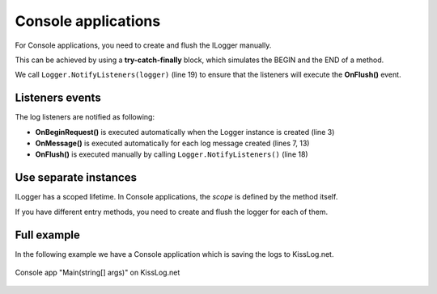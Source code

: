 Console applications
=====================

For Console applications, you need to create and flush the ILogger manually.

This can be achieved by using a **try-catch-finally** block, which simulates the BEGIN and the END of a method.

.. code-block:: c#
    :linenos:
    :emphasize-lines: 3,13,19

    static void Main(string[] args)
    {
        ILogger logger = new Logger(url: "Main");

        try
        {
            logger.Info("Executing main");

            // execute Main
        }
        catch(Exception ex)
        {
            logger.Error(ex);
            throw;
        }
        finally
        {
            // notify the listeners
            Logger.NotifyListeners(logger);
        }
    }

We call ``Logger.NotifyListeners(logger)`` (line 19) to ensure that the listeners will execute the **OnFlush()** event.

Listeners events
--------------------------

The log listeners are notified as following:

- **OnBeginRequest()** is executed automatically when the Logger instance is created (line 3)

- **OnMessage()** is executed automatically for each log message created (lines 7, 13)

- **OnFlush()** is executed manually by calling ``Logger.NotifyListeners()`` (line 18)

.. code-block:: c#
    :linenos:

    static void Main(string[] args)
    {
        ILogger logger = new Logger(url: "Main");   // <-- OnBeginRequest()

        try
        {
            logger.Info("Executing main");          // <-- OnMessage()

            // execute Main
        }
        catch(Exception ex)
        {
            logger.Error(ex);                       // <-- OnMessage()
            throw;
        }
        finally
        {
            Logger.NotifyListeners(logger);         // <-- OnFlush()
        }
    }

Use separate instances
--------------------------

ILogger has a scoped lifetime. In Console applications, the *scope* is defined by the method itself.

If you have different entry methods, you need to create and flush the logger for each of them.

.. code-block:: c#
    :linenos:
    :emphasize-lines: 5,12

    class Program
    {
        static void SyncDatabase()
        {
            ILogger logger = new Logger(url: "SyncDatabase");

            // executing
        }

        static void ImportFromXml(string xmlPath)
        {
            ILogger logger = new Logger(url: "ImportFromXml");

            // executing
        }
    }


Full example
--------------------------

In the following example we have a Console application which is saving the logs to KissLog.net. 

.. code-block:: c#
    :linenos:
    :emphasize-lines: 7,9,22

    namespace ConsoleApp_sample
    {
        class Program
        {
            static void Main(string[] args)
            {
                ConfigureKissLog();

                ILogger logger = new Logger(url: "Main");

                try
                {
                    logger.Debug("Hello world from Console application!");
                }
                catch (Exception ex)
                {
                    logger.Error(ex);
                    throw;
                }
                finally
                {
                    Logger.NotifyListeners(logger);
                }
            }

            static void ConfigureKissLog()
            {
                string organizationId = "0337cd29-a56e-42c1-a48a-e900f3116aa8";
                string applicationId = "c49f1fa1-00b8-4a43-8bc6-b327c08fb229";

                ILogListener listener = new KissLogApiListener(new KissLog.Apis.v1.Auth.Application(organizationId,applicationId))
                {
                    UseAsync = false
                };

                KissLogConfiguration.Listeners.Add(listener);
            }
        }
    }

.. figure:: console-app-example.png
   :alt: Console application
   :align: center

   Console app "Main(string[] args)" on KissLog.net
